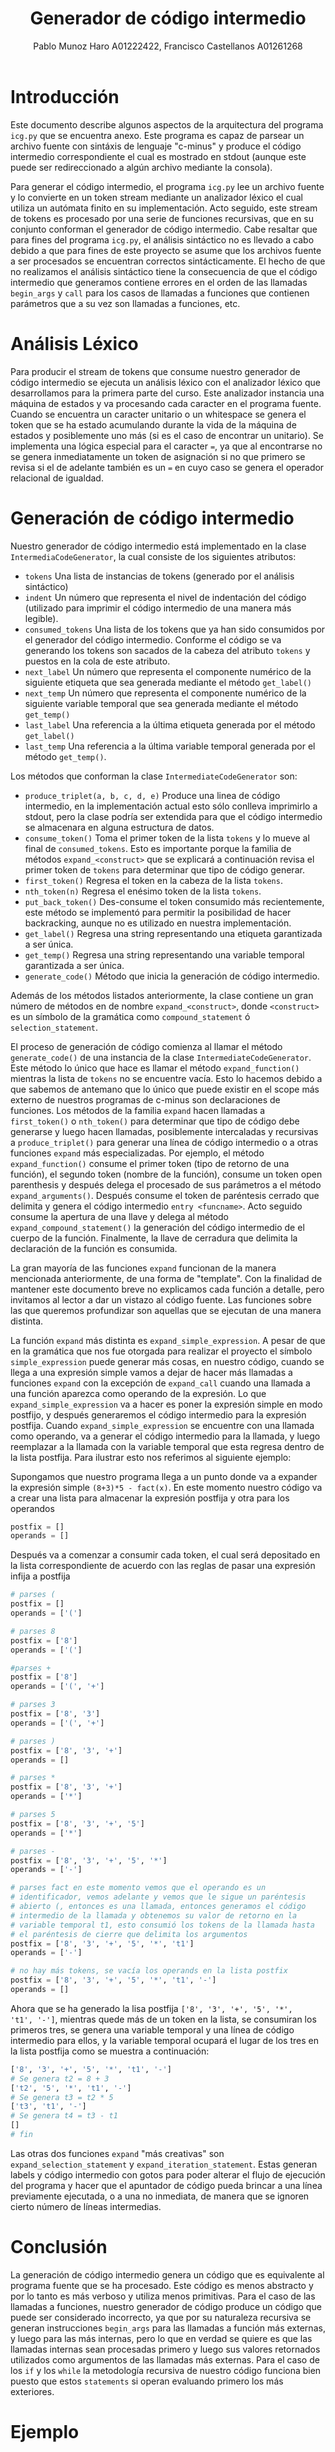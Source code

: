 #+TITLE: Generador de código intermedio
#+AUTHOR: Pablo Munoz Haro A01222422, Francisco Castellanos A01261268

* Introducción
Este documento describe algunos aspectos de la arquitectura del
programa =icg.py= que se encuentra anexo. Este programa es capaz de
parsear un archivo fuente con sintáxis de lenguaje "c-minus" y produce
el código intermedio correspondiente el cual es mostrado en stdout
(aunque este puede ser redireccionado a algún archivo mediante la
consola).

Para generar el código intermedio, el programa =icg.py= lee un archivo
fuente y lo convierte en un token stream mediante un analizador léxico
el cual utiliza un autómata finito en su implementación. Acto seguido,
este stream de tokens es procesado por una serie de funciones
recursivas, que en su conjunto conforman el generador de código
intermedio. Cabe resaltar que para fines del programa =icg.py=, el
análisis sintáctico no es llevado a cabo debido a que para fines de
este proyecto se asume que los archivos fuente a ser procesados se
encuentran correctos sintácticamente. El hecho de que no realizamos el
análisis sintáctico tiene la consecuencia de que el código intermedio
que generamos contiene errores en el orden de las llamadas
=begin_args= y =call= para los casos de llamadas a funciones que
contienen parámetros que a su vez son llamadas a funciones, etc.

* Análisis Léxico
Para producir el stream de tokens que consume nuestro generador de
código intermedio se ejecuta un análisis léxico con el analizador
léxico que desarrollamos para la primera parte del curso. Este
analizador instancia una máquina de estados y va procesando cada
caracter en el programa fuente. Cuando se encuentra un caracter
unitario o un whitespace se genera el token que se ha estado
acumulando durante la vida de la máquina de estados y posiblemente uno
más (si es el caso de encontrar un unitario). Se implementa una lógica
especial para el caracter ===, ya que al encontrarse no se genera
inmediatamente un token de asignación si no que primero se revisa si
el de adelante también es un === en cuyo caso se genera el operador
relacional de igualdad.

* Generación de código intermedio
Nuestro generador de código intermedio está implementado en la clase
=IntermediaCodeGenerator=, la cual consiste de los siguientes atributos:

- =tokens= Una lista de instancias de tokens (generado por el
  análisis sintáctico)
- =indent= Un número que representa el nivel de indentación del código
  (utilizado para imprimir el código intermedio de una manera más
  legible).
- =consumed_tokens= Una lista de los tokens que ya han sido consumidos
  por el generador del código intermedio. Conforme el código se va
  generando los tokens son sacados de la cabeza del atributo =tokens=
  y puestos en la cola de este atributo.
- =next_label= Un número que representa el componente numérico de la
  siguiente etiqueta que sea generada mediante el método =get_label()=
- =next_temp= Un número que representa el componente numérico de la
  siguiente variable temporal que sea generada mediante el método
  =get_temp()=
- =last_label= Una referencia a la última etiqueta generada por el
  método =get_label()=
- =last_temp= Una referencia a la última variable temporal generada
  por el método =get_temp()=.
  
Los métodos que conforman la clase =IntermediateCodeGenerator= son:

- =produce_triplet(a, b, c, d, e)= Produce una linea de código
  intermedio, en la implementación actual esto sólo conlleva
  imprimirlo a stdout, pero la clase podría ser extendida para que el
  código intermedio se almacenara en alguna estructura de datos.
- =consume_token()= Toma el primer token de la lista =tokens= y lo
  mueve al final de =consumed_tokens=. Esto es importante porque la
  familia de métodos =expand_<construct>= que se explicará a
  continuación revisa el primer token de =tokens= para determinar que
  tipo de código generar.
- =first_token()= Regresa el token en la cabeza de la lista =tokens=.
- =nth_token(n)= Regresa el enésimo token de la lista =tokens=.
- =put_back_token()= Des-consume el token consumido más recientemente,
  este método se implementó para permitir la posibilidad de hacer
  backracking, aunque no es utilizado en nuestra implementación.
- =get_label()= Regresa una string representando una etiqueta
  garantizada a ser única.
- =get_temp()= Regresa una string representando una variable temporal
  garantizada a ser única.
- =generate_code()= Método que inicia la generación de código
  intermedio.
  

Además de los métodos listados anteriormente, la clase contiene un gran
número de métodos en de nombre =expand_<construct>=, donde
=<construct>= es un símbolo de la gramática como =compound_statement=
ó =selection_statement=.

El proceso de generación de código comienza al llamar el método
=generate_code()= de una instancia de la clase
=IntermediateCodeGenerator=. Este método lo único que hace es llamar
el método =expand_function()= mientras la lista de =tokens= no se
encuentre vacía. Esto lo hacemos debido a que sabemos de antemano que
lo único que puede existir en el scope más externo de nuestros
programas de c-minus son declaraciones de funciones. Los métodos de la
familia =expand= hacen llamadas a =first_token()= o =nth_token()= para
determinar que tipo de código debe generarse y luego hacen llamadas,
posiblemente intercaladas y recursivas a =produce_triplet()= para
generar una línea de código intermedio o a otras funciones =expand=
más especializadas. Por ejemplo, el método =expand_function()= consume
el primer token (tipo de retorno de una función), el segundo token
(nombre de la función), consume un token open parenthesis y después
delega el procesado de sus parámetros a el método =expand_arguments()=.
Después consume el token de paréntesis cerrado que delimita y genera
el código intermedio =entry <funcname>=. Acto seguido consume la
apertura de una llave y delega al método =expand_compound_statement()=
la generación del código intermedio de el cuerpo de la
función. Finalmente, la llave de cerradura que delimita la declaración
de la función es consumida.

La gran mayoría de las funciones =expand= funcionan de la manera
mencionada anteriormente, de una forma de "template". Con la finalidad
de mantener este documento breve no explicamos cada función a
detalle, pero invitamos al lector a dar un vistazo al código fuente.
Las funciones sobre las que queremos profundizar son aquellas que se
ejecutan de una manera distinta.

La función =expand= más distinta es =expand_simple_expression=. A
pesar de que en la gramática que nos fue otorgada para realizar el
proyecto el símbolo =simple_expression= puede generar más cosas, en
nuestro código, cuando se llega a una expresión simple vamos a dejar
de hacer más llamadas a funciones =expand= con la excepción de
=expand_call= cuando una llamada a una función aparezca como operando
de la expresión. Lo que =expand_simple_expression= va a hacer es poner
la expresión simple en modo postfijo, y después generaremos el código
intermedio para la expresión postfija. Cuando
=expand_simple_expression= se encuentre con una llamada como operando,
va a generar el código intermedio para la llamada, y luego reemplazar a
la llamada con la variable temporal que esta regresa dentro de la
lista postfija. Para ilustrar esto nos referimos al siguiente ejemplo:

Supongamos que nuestro programa llega a un punto donde va a expander
la expresión simple =(8+3)*5 - fact(x)=. En este momento nuestro
código va a crear una lista para almacenar la expresión postfija y otra
para los operandos

#+BEGIN_SRC python
postfix = []
operands = []
#+END_SRC

Después va a comenzar a consumir cada token, el cual será depositado
en la lista correspondiente de acuerdo con las reglas de pasar una
expresión infija a postfija

#+BEGIN_SRC python
# parses (
postfix = []
operands = ['(']

# parses 8
postfix = ['8']
operands = ['(']

#parses +
postfix = ['8']
operands = ['(', '+']

# parses 3
postfix = ['8', '3']
operands = ['(', '+']

# parses )
postfix = ['8', '3', '+']
operands = []

# parses *
postfix = ['8', '3', '+']
operands = ['*']

# parses 5
postfix = ['8', '3', '+', '5']
operands = ['*']

# parses -
postfix = ['8', '3', '+', '5', '*']
operands = ['-']

# parses fact en este momento vemos que el operando es un
# identificador, vemos adelante y vemos que le sigue un paréntesis
# abierto (, entonces es una llamada, entonces generamos el código
# intermedio de la llamada y obtenemos su valor de retorno en la
# variable temporal t1, esto consumió los tokens de la llamada hasta
# el paréntesis de cierre que delimita los argumentos
postfix = ['8', '3', '+', '5', '*', 't1']
operands = ['-']

# no hay más tokens, se vacía los operands en la lista postfix
postfix = ['8', '3', '+', '5', '*', 't1', '-']
operands = []
#+END_SRC

Ahora que se ha generado la lisa postfija =['8', '3', '+', '5', '*',
't1', '-']=, mientras quede más de un token en la lista, se consumiran
los primeros tres, se genera una variable temporal y una línea de
código intermedio para ellos, y la variable temporal ocupará el lugar
de los tres en la lista postfija como se muestra a continuación:

#+BEGIN_SRC python
['8', '3', '+', '5', '*', 't1', '-']
# Se genera t2 = 8 + 3
['t2', '5', '*', 't1', '-']
# Se genera t3 = t2 * 5
['t3', 't1', '-']
# Se genera t4 = t3 - t1
[]
# fin
#+END_SRC

Las otras dos funciones =expand= "más creativas" son
=expand_selection_statement= y =expand_iteration_statement=. Estas
generan labels y código intermedio con gotos para poder alterar el
flujo de ejecución del programa y hacer que el apuntador de código
pueda brincar a una línea previamente ejecutada, o a una no inmediata,
de manera que se ignoren cierto número de líneas intermedias.
* Conclusión
La generación de código intermedio genera un código que es equivalente
al programa fuente que se ha procesado. Este código es menos abstracto
y por lo tanto es más verboso y utiliza menos primitivas. Para el
caso de las llamadas a funciones, nuestro generador de código produce
un código que puede ser considerado incorrecto, ya que por su naturaleza
recursiva se generan instrucciones =begin_args= para las llamadas
a función más externas, y luego para las más internas, pero lo que en verdad
se quiere es que las llamadas internas sean procesadas primero y luego sus
valores retornados utilizados como argumentos de las llamadas más externas. Para
el caso de los =if= y los =while= la metodología recursiva de nuestro código
funciona bien puesto que estos =statements= si operan evaluando primero
los más exteriores.
* Ejemplo

Consideremos el programa encontrado en el archivo =example.c=:

#+BEGIN_SRC c
int fact( int x )
{ if (x > 1)
    return x * fact(x - 1);
  else
    return 1;
}

void main( void )
{ int x;
  x = read();
  if (x > 0) { write( fact(x) ); }
}
#+END_SRC

Después de correr

#+BEGIN_SRC shell
python icg.py example.c
#+END_SRC

Veremos en nuestra consola el siguiente output

#+BEGIN_SRC shell
entry fact
    t1 = x > 1
    if_false t1 goto L1
        begin_args
        t2 = x - 1
        param t2
        t3 = call fact 1
        t4 = x * t3
        return t4
    goto L2
    Label L1
        t5 = 1
        return t5
    Label L2
exit fact
entry main
    read x
    t6 = x > 0
    if_false t6 goto L3
        begin_args
        t7 = x
        param t7
        t8 = call fact 1
        t9 = t8
        write t9
    Label L3
    return
exit main
#+END_SRC
